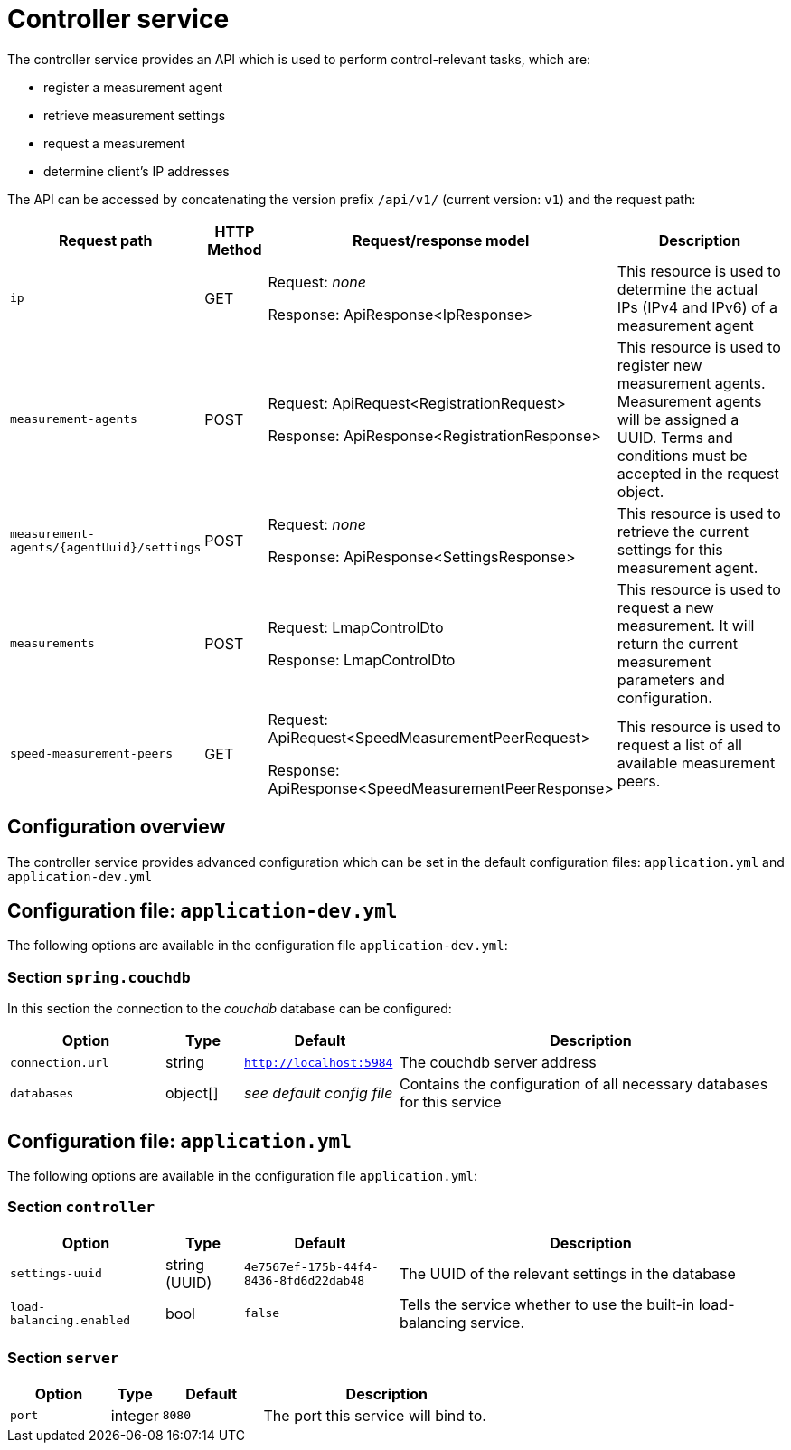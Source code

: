 [[controller-service]]
= Controller service

The controller service provides an API which is used to perform control-relevant tasks, which are:

 - register a measurement agent
 - retrieve measurement settings
 - request a measurement
 - determine client's IP addresses

 
The API can be accessed by concatenating the version prefix `/api/v1/` (current version: `v1`) and the request path:

[cols="3,2,4,10",options=header]
|===

|Request path
|HTTP Method
|Request/response model
|Description

|`ip`
|GET
|Request: _none_

Response: ApiResponse<IpResponse>
|This resource is used to determine the actual IPs (IPv4 and IPv6) of a measurement agent


|`measurement-agents`
|POST
|Request: ApiRequest<RegistrationRequest>

Response: ApiResponse<RegistrationResponse>
|This resource is used to register new measurement agents. Measurement agents will be assigned a UUID. Terms and conditions must be accepted in the request object.

|`measurement-agents/{agentUuid}/settings`
|POST
|Request: _none_

Response: ApiResponse<SettingsResponse>
|This resource is used to retrieve the current settings for this measurement agent.

|`measurements`
|POST
|Request: LmapControlDto

Response: LmapControlDto
|This resource is used to request a new measurement. It will return the current measurement parameters and configuration.

|`speed-measurement-peers`
|GET
|Request: ApiRequest<SpeedMeasurementPeerRequest>

Response: ApiResponse<SpeedMeasurementPeerResponse>
|This resource is used to request a list of all available measurement peers.

|===

== Configuration overview

The controller service provides advanced configuration which can be set in the default configuration files: `application.yml` and `application-dev.yml`

== Configuration file: `application-dev.yml`

The following options are available in the configuration file `application-dev.yml`:

=== Section `spring.couchdb`

In this section the connection to the _couchdb_ database can be configured:

[cols="4,2,4,10",options=header]
|===
|Option
|Type
|Default
|Description
|`connection.url`
|string
|`http://localhost:5984`
|The couchdb server address
|`databases`
|object[]
|_see default config file_
|Contains the configuration of all necessary databases for this service
|===

== Configuration file: `application.yml`

The following options are available in the configuration file `application.yml`:

=== Section `controller`

[cols="4,2,4,10",options=header]
|===
|Option
|Type
|Default
|Description

|`settings-uuid`
|string (UUID)
|`4e7567ef-175b-44f4-8436-8fd6d22dab48`
|The UUID of the relevant settings in the database

|`load-balancing.enabled`
|bool
|`false`
|Tells the service whether to use the built-in load-balancing service.
|===

=== Section `server`
[cols="4,2,4,10",options=header]
|===
|Option
|Type
|Default
|Description
|`port`
|integer
|`8080`
|The port this service will bind to.
|===
